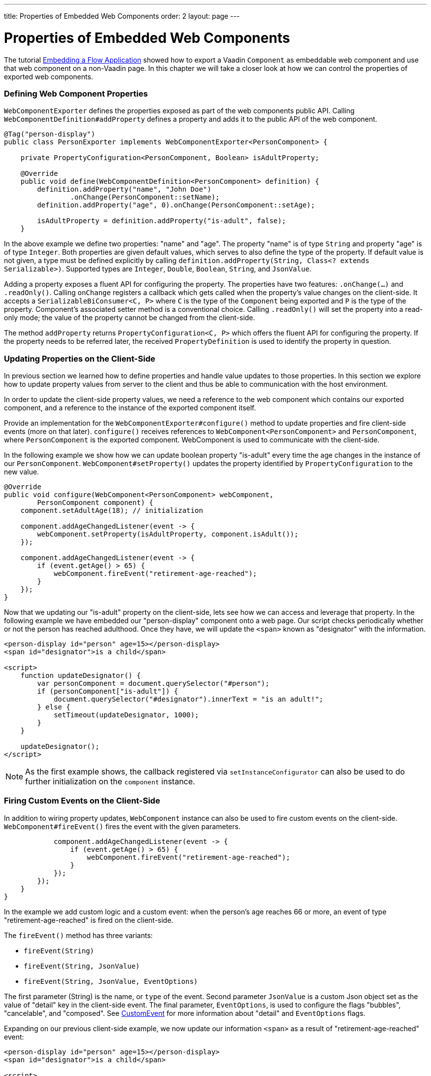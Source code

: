 ---
title: Properties of Embedded Web Components
order: 2
layout: page
---

= Properties of Embedded Web Components

The tutorial <<tutorial-webcomponent-exporter#,Embedding a Flow Application>>
showed how to export a Vaadin `Component` as embeddable web component and use
that web component on a non-Vaadin page. In this chapter we will take a closer
look at how we can control the properties of exported web components.

=== Defining Web Component Properties
`WebComponentExporter` defines the properties exposed as part of the web
components public API. Calling `WebComponentDefinition#addProperty` defines
a property and adds it to the public API of the web component.

[source, java]
----
@Tag("person-display")
public class PersonExporter implements WebComponentExporter<PersonComponent> {

    private PropertyConfiguration<PersonComponent, Boolean> isAdultProperty;

    @Override
    public void define(WebComponentDefinition<PersonComponent> definition) {
        definition.addProperty("name", "John Doe")
                .onChange(PersonComponent::setName);
        definition.addProperty("age", 0).onChange(PersonComponent::setAge);

        isAdultProperty = definition.addProperty("is-adult", false);
    }
----

In the above example we define two properties: "name" and "age". The property
"name" is of type `String` and property "age" is of type `Integer`. Both
properties are given default values, which serves to also define the type of
the property. If default value is not given, a type must be defined
explicitly by calling `definition.addProperty(String, Class<? extends
Serializable>)`. Supported types are `Integer`, `Double`, `Boolean`,
`String`, and `JsonValue`.

Adding a property exposes a fluent API for configuring the property. The
properties have two features: `.onChange(...)` and `.readOnly()`. Calling
`onChange` registers a callback which gets called when the property's value
changes on the client-side. It accepts a `SerializableBiConsumer<C, P>` where
`C` is the type of the `Component` being exported and `P` is the type of the
property. Component's associated setter method is a conventional choice.
Calling `.readOnly()` will set the property into a read-only mode; the value
of the property cannot be changed from the client-side.

The method `addProperty` returns `PropertyConfiguration<C, P>` which offers the
fluent API for configuring the property. If the property needs to be referred
later, the received `PropertyDefinition` is used to identify the property in
question.

=== Updating Properties on the Client-Side
In previous section we learned how to define properties and handle value
updates to those properties. In this section we explore how to update
property values from server to the client and thus be able to communication
with the host environment.

In order to update the client-side property values, we need a reference to
the web component which contains our exported component, and a reference to the
instance of the exported component itself.

Provide an implementation for the `WebComponentExporter#configure()` method
to update properties and fire client-side events (more on that later). `configure()`
receives references to `WebComponent<PersonComponent>` and
`PersonComponent`, where `PersonComponent` is the exported component.
WebComponent is used to communicate with the client-side.

In the following example we show how we can update boolean property
"is-adult" every time the age changes in the instance of our `PersonComponent`.
`WebComponent#setProperty()` updates the property identified by
`PropertyConfiguration` to the new value.

[source, java]
----
@Override
public void configure(WebComponent<PersonComponent> webComponent,
        PersonComponent component) {
    component.setAdultAge(18); // initialization

    component.addAgeChangedListener(event -> {
        webComponent.setProperty(isAdultProperty, component.isAdult());
    });

    component.addAgeChangedListener(event -> {
        if (event.getAge() > 65) {
            webComponent.fireEvent("retirement-age-reached");
        }
    });
}
----

Now that we updating our "is-adult" property on the client-side, lets see how
we can access and leverage that property. In the following example we have
embedded our "person-display" component onto a web page. Our script checks
periodically whether or not the person has reached adulthood. Once they have,
we will update the `<span>` known as "designator" with the information.

[source, html]
----
<person-display id="person" age=15></person-display>
<span id="designator">is a child</span>

<script>
    function updateDesignator() {
        var personComponent = document.querySelector("#person");
        if (personComponent["is-adult"]) {
            document.querySelector("#designator").innerText = "is an adult!";
        } else {
            setTimeout(updateDesignator, 1000);
        }
    }

    updateDesignator();
</script>
----

[NOTE]
As the first example shows, the callback registered via
`setInstanceConfigurator` can also be used to do further initialization on
the `component` instance.

=== Firing Custom Events on the Client-Side
In addition to wiring property updates, `WebComponent` instance can also be
used to fire custom events on the client-side. `WebComponent#fireEvent()`
fires the event with the given parameters.

[source, java]
----
            component.addAgeChangedListener(event -> {
                if (event.getAge() > 65) {
                    webComponent.fireEvent("retirement-age-reached");
                }
            });
        });
    }
}
----

In the example we add custom logic and a custom event: when the person's age
reaches 66 or more, an event of type "retirement-age-reached" is fired on
the client-side.

The `fireEvent()` method has three variants:

- `fireEvent(String)`
- `fireEvent(String, JsonValue)`
- `fireEvent(String, JsonValue, EventOptions)`

The first parameter (String) is the name, or `type` of the event. Second
parameter `JsonValue` is a custom Json object set as the value of "detail"
key in the client-side event. The final parameter, `EventOptions`, is used to
configure the flags "bubbles", "cancelable", and "composed". See
https://developer.mozilla.org/en-US/docs/Web/API/CustomEvent[CustomEvent] for
more information about "detail" and `EventOptions` flags.

Expanding on our previous client-side example, we now update our information
`<span>` as a result of "retirement-age-reached" event:

[source, html]
----
<person-display id="person" age=15></person-display>
<span id="designator">is a child</span>

<script>
    var personComponent = document.querySelector("#person");

    personComponent.addEventListener("retirement-age-reached", function(event) {
        document.querySelector("#designator").innerText = "is allowed to retire!";
    });
</script>
----
